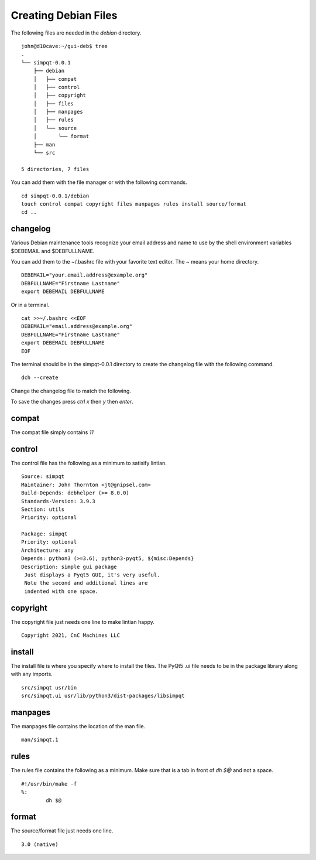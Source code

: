 Creating Debian Files
=====================

The following files are needed in the `debian` directory.
::

	john@d10cave:~/gui-deb$ tree
	.
	└── simpqt-0.0.1
	    ├── debian
	    │   ├── compat
	    │   ├── control
	    │   ├── copyright
	    │   ├── files
	    │   ├── manpages
	    │   ├── rules
	    │   └── source
	    │       └── format
	    ├── man
	    └── src

	5 directories, 7 files



You can add them with the file manager or with the following commands.
::

	cd simpqt-0.0.1/debian
	touch control compat copyright files manpages rules install source/format
	cd ..

changelog
---------

Various Debian maintenance tools recognize your email address and name
to use by the shell environment variables $DEBEMAIL and $DEBFULLNAME.

You can add them to the ~/.bashrc file with your favorite text editor.
The ~ means your home directory.
::

	DEBEMAIL="your.email.address@example.org"
	DEBFULLNAME="Firstname Lastname"
	export DEBEMAIL DEBFULLNAME

Or in a terminal.
::

	cat >>~/.bashrc <<EOF
	DEBEMAIL="email.address@example.org"
	DEBFULLNAME="Firstname Lastname"
	export DEBEMAIL DEBFULLNAME
	EOF

The terminal should be in the simpqt-0.0.1 directory to create the
changelog file with the following command.
::

	dch --create

.. image:: images/changelog-01.png
    :align: center

Change the changelog file to match the following.

.. image:: images/changelog-02.png
    :align: center

To save the changes press `ctrl x` then `y` then `enter`.

compat
------

The compat file simply contains `11`

control
-------

The control file has the following as a minimum to satisify lintian.
::

	Source: simpqt  
	Maintainer: John Thornton <jt@gnipsel.com>
	Build-Depends: debhelper (>= 8.0.0)
	Standards-Version: 3.9.3
	Section: utils
	Priority: optional

	Package: simpqt  
	Priority: optional  
	Architecture: any
	Depends: python3 (>=3.6), python3-pyqt5, ${misc:Depends}  
	Description: simple gui package
	 Just displays a Pyqt5 GUI, it's very useful.
	 Note the second and additional lines are
	 indented with one space.

copyright
---------

The copyright file just needs one line to make lintian happy.
::

	Copyright 2021, CnC Machines LLC

install
-------

The install file is where you specify where to install the files. The
PyQt5 .ui file needs to be in the package library along with any imports.
::

	src/simpqt usr/bin
	src/simpqt.ui usr/lib/python3/dist-packages/libsimpqt

manpages
--------

The manpages file contains the location of the man file.
::

	man/simpqt.1

rules
-----

The rules file contains the following as a minimum. Make sure that is a
tab in front of `dh $@` and not a space.
::

	#!/usr/bin/make -f  
	%:  
		dh $@

format
------

The source/format file just needs one line.
::

	3.0 (native)



